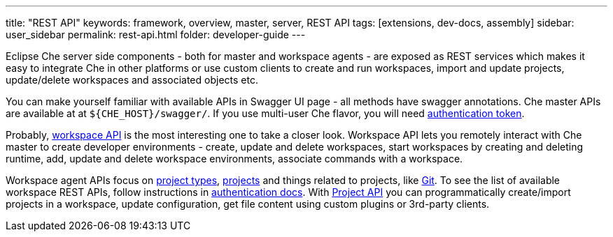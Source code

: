 ---
title: "REST API"
keywords: framework, overview, master, server, REST API
tags: [extensions, dev-docs, assembly]
sidebar: user_sidebar
permalink: rest-api.html
folder: developer-guide
---


Eclipse Che server side components - both for master and workspace agents - are exposed as REST services which makes it easy to integrate Che in other platforms or use custom clients to create and run workspaces, import and update projects, update/delete workspaces and associated objects etc.

You can make yourself familiar with available APIs in Swagger UI page - all methods have swagger annotations. Che master APIs are available at at `${CHE_HOST}/swagger/`. If you use multi-user Che flavor, you will need link:authentication.html[authentication token].

Probably, https://github.com/eclipse/che/blob/master/wsmaster/che-core-api-workspace/src/main/java/org/eclipse/che/api/workspace/server/WorkspaceService.java[workspace API] is the most interesting one to take a closer look. Workspace API lets you remotely interact with Che master to create developer environments - create, update and delete workspaces, start workspaces by creating and deleting runtime, add, update and delete workspace environments, associate commands with a workspace.

Workspace agent APIs focus on link:project-types.html[project types], link:projects.html[projects] and things related to projects, like link:version-control.html[Git]. To see the list of available workspace REST APIs, follow instructions in link:authentication.html[authentication docs]. With https://github.com/eclipse/che/blob/master/wsagent/che-core-api-project/src/main/java/org/eclipse/che/api/project/server/ProjectService.java[Project API] you can programmatically create/import projects in a workspace, update configuration, get file content using custom plugins or 3rd-party clients.
